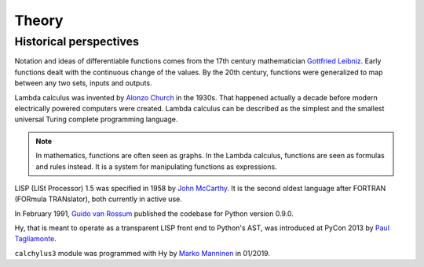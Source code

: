 
Theory
======

Historical perspectives
-----------------------

Notation and ideas of differentiable functions comes from the 17th century
mathematician `Gottfried Leibniz`_. Early functions dealt with the continuous
change of the values. By the 20th century, functions were generalized to map
between any two sets, inputs and outputs.

Lambda calculus was invented by `Alonzo Church`_ in the 1930s. That happened
actually a decade before modern electrically powered computers were created.
Lambda calculus can be described as the simplest and the smallest universal
Turing complete programming language.

.. note::

    In mathematics, functions are often seen as graphs. In the Lambda calculus,
    functions are seen as formulas and rules instead. It is a system for
    manipulating functions as expressions.

LISP (LISt Processor) 1.5 was specified in 1958 by `John McCarthy`_. It is the
second oldest language after FORTRAN (FORmula TRANslator), both currently in
active use.

In February 1991, `Guido van Rossum`_ published the codebase for Python version
0.9.0.

Hy, that is meant to operate as a transparent LISP front end to Python's AST,
was introduced at PyCon 2013 by `Paul Tagliamonte`_.

``calchylus3`` module was programmed with Hy by `Marko Manninen`_ in 01/2019.

.. _Gottfried Leibniz: https://en.wikipedia.org/wiki/Gottfried_Wilhelm_Leibniz#Mathematician
.. _Alonzo Church: https://en.wikipedia.org/wiki/Alonzo_Church
.. _John McCarthy: https://en.wikipedia.org/wiki/John_McCarthy_(computer_scientist)
.. _Guido van Rossum: https://en.wikipedia.org/wiki/Guido_van_Rossum#Python
.. _Paul Tagliamonte: https://github.com/paultag
.. _Marko Manninen: https://github.com/markomanninen
